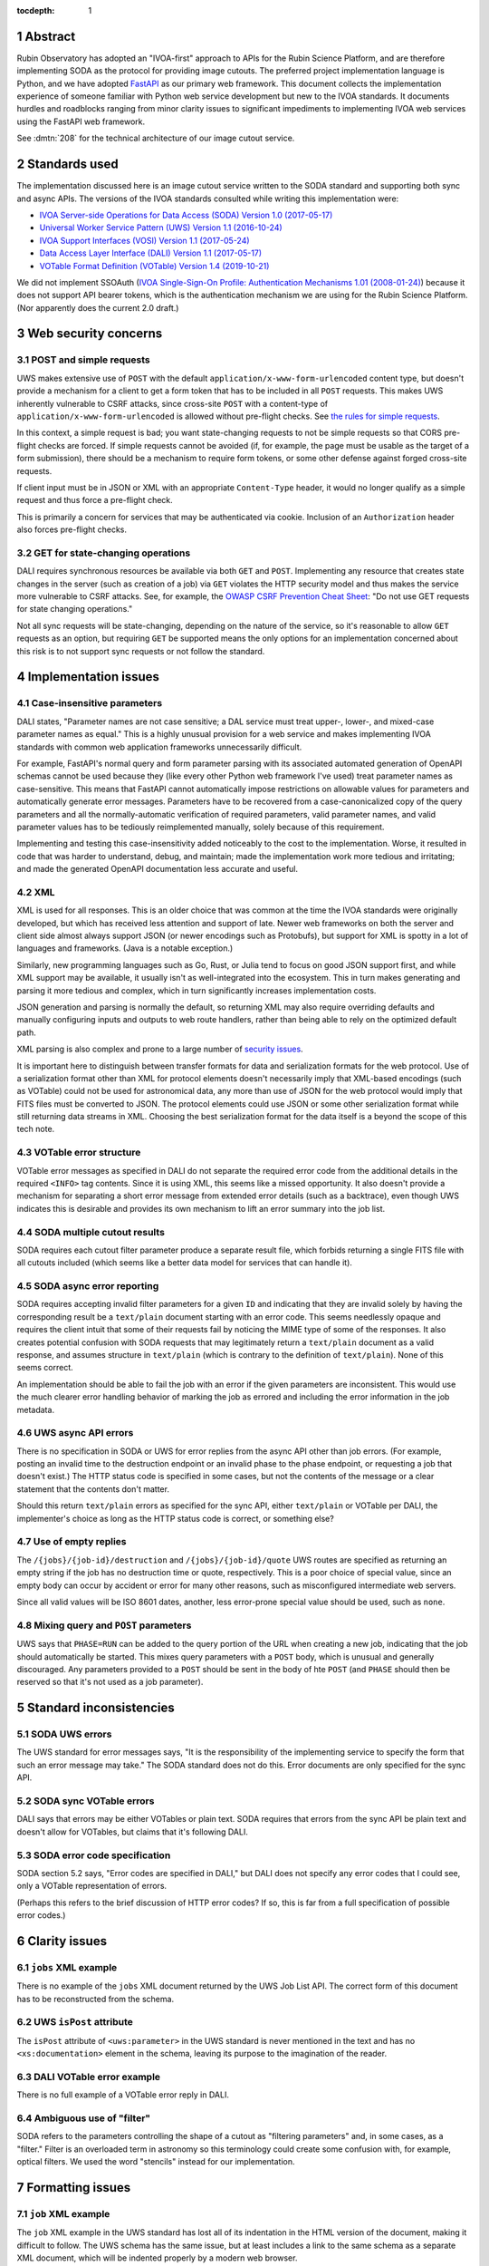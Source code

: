 :tocdepth: 1

.. sectnum::

Abstract
========

Rubin Observatory has adopted an "IVOA-first" approach to APIs for the Rubin Science Platform, and are therefore implementing SODA as the protocol for providing image cutouts.
The preferred project implementation language is Python, and we have adopted `FastAPI`_ as our primary web framework.
This document collects the implementation experience of someone familiar with Python web service development but new to the IVOA standards.
It documents hurdles and roadblocks ranging from minor clarity issues to significant impediments to implementing IVOA web services using the FastAPI web framework.

.. _FastAPI: https://fastapi.tiangolo.com/

See :dmtn:`208` for the technical architecture of our image cutout service.

Standards used
==============

The implementation discussed here is an image cutout service written to the SODA standard and supporting both sync and async APIs.
The versions of the IVOA standards consulted while writing this implementation were:

- `IVOA Server-side Operations for Data Access (SODA) Version 1.0 (2017-05-17) <https://ivoa.net/documents/SODA/20170517/REC-SODA-1.0.html>`__
- `Universal Worker Service Pattern (UWS) Version 1.1 (2016-10-24) <https://www.ivoa.net/documents/UWS/20161024/REC-UWS-1.1-20161024.html>`__
- `IVOA Support Interfaces (VOSI) Version 1.1 (2017-05-24) <https://www.ivoa.net/documents/VOSI/20170524/REC-VOSI-1.1.html>`__
- `Data Access Layer Interface (DALI) Version 1.1 (2017-05-17) <https://www.ivoa.net/documents/DALI/20170517/REC-DALI-1.1.html>`__
- `VOTable Format Definition (VOTable) Version 1.4 (2019-10-21) <https://www.ivoa.net/documents/VOTable/20191021/REC-VOTable-1.4-20191021.html>`__

We did not implement SSOAuth (`IVOA Single-Sign-On Profile: Authentication Mechanisms 1.01 (2008-01-24) <https://www.ivoa.net/documents/latest/SSOAuthMech.html>`__) because it does not support API bearer tokens, which is the authentication mechanism we are using for the Rubin Science Platform.
(Nor apparently does the current 2.0 draft.)

Web security concerns
=====================

POST and simple requests
------------------------

UWS makes extensive use of ``POST`` with the default ``application/x-www-form-urlencoded`` content type, but doesn't provide a mechanism for a client to get a form token that has to be included in all ``POST`` requests.
This makes UWS inherently vulnerable to CSRF attacks, since cross-site ``POST`` with a content-type of ``application/x-www-form-urlencoded`` is allowed without pre-flight checks.
See `the rules for simple requests <https://developer.mozilla.org/en-US/docs/Web/HTTP/CORS#simple_requests>`__.

In this context, a simple request is bad; you want state-changing requests to not be simple requests so that CORS pre-flight checks are forced.
If simple requests cannot be avoided (if, for example, the page must be usable as the target of a form submission), there should be a mechanism to require form tokens, or some other defense against forged cross-site requests.

If client input must be in JSON or XML with an appropriate ``Content-Type`` header, it would no longer qualify as a simple request and thus force a pre-flight check.

This is primarily a concern for services that may be authenticated via cookie.
Inclusion of an ``Authorization`` header also forces pre-flight checks.

GET for state-changing operations
---------------------------------

DALI requires synchronous resources be available via both ``GET`` and ``POST``.
Implementing any resource that creates state changes in the server (such as creation of a job) via ``GET`` violates the HTTP security model and thus makes the service more vulnerable to CSRF attacks.
See, for example, the `OWASP CSRF Prevention Cheat Sheet <https://cheatsheetseries.owasp.org/cheatsheets/Cross-Site_Request_Forgery_Prevention_Cheat_Sheet.html>`__: "Do not use GET requests for state changing operations."

Not all sync requests will be state-changing, depending on the nature of the service, so it's reasonable to allow ``GET`` requests as an option, but requiring ``GET`` be supported means the only options for an implementation concerned about this risk is to not support sync requests or not follow the standard.

Implementation issues
=====================

Case-insensitive parameters
---------------------------

DALI states, "Parameter names are not case sensitive; a DAL service must treat upper-, lower-, and mixed-case parameter names as equal."
This is a highly unusual provision for a web service and makes implementing IVOA standards with common web application frameworks unnecessarily difficult.

For example, FastAPI's normal query and form parameter parsing with its associated automated generation of OpenAPI schemas cannot be used because they (like every other Python web framework I've used) treat parameter names as case-sensitive.
This means that FastAPI cannot automatically impose restrictions on allowable values for parameters and automatically generate error messages.
Parameters have to be recovered from a case-canonicalized copy of the query parameters and all the normally-automatic verification of required parameters, valid parameter names, and valid parameter values has to be tediously reimplemented manually, solely because of this requirement.

Implementing and testing this case-insensitivity added noticeably to the cost to the implementation.
Worse, it resulted in code that was harder to understand, debug, and maintain; made the implementation work more tedious and irritating; and made the generated OpenAPI documentation less accurate and useful.

XML
---

XML is used for all responses.
This is an older choice that was common at the time the IVOA standards were originally developed, but which has received less attention and support of late.
Newer web frameworks on both the server and client side almost always support JSON (or newer encodings such as Protobufs), but support for XML is spotty in a lot of languages and frameworks.
(Java is a notable exception.)

Similarly, new programming languages such as Go, Rust, or Julia tend to focus on good JSON support first, and while XML support may be available, it usually isn't as well-integrated into the ecosystem.
This in turn makes generating and parsing it more tedious and complex, which in turn significantly increases implementation costs.

JSON generation and parsing is normally the default, so returning XML may also require overriding defaults and manually configuring inputs and outputs to web route handlers, rather than being able to rely on the optimized default path.

XML parsing is also complex and prone to a large number of `security issues <https://docs.python.org/3/library/xml.html#xml-vulnerabilities>`__.

It is important here to distinguish between transfer formats for data and serialization formats for the web protocol.
Use of a serialization format other than XML for protocol elements doesn't necessarily imply that XML-based encodings (such as VOTable) could not be used for astronomical data, any more than use of JSON for the web protocol would imply that FITS files must be converted to JSON.
The protocol elements could use JSON or some other serialization format while still returning data streams in XML.
Choosing the best serialization format for the data itself is a beyond the scope of this tech note.

VOTable error structure
-----------------------

VOTable error messages as specified in DALI do not separate the required error code from the additional details in the required ``<INFO>`` tag contents.
Since it is using XML, this seems like a missed opportunity.
It also doesn't provide a mechanism for separating a short error message from extended error details (such as a backtrace), even though UWS indicates this is desirable and provides its own mechanism to lift an error summary into the job list.

SODA multiple cutout results
----------------------------

SODA requires each cutout filter parameter produce a separate result file, which forbids returning a single FITS file with all cutouts included (which seems like a better data model for services that can handle it).

SODA async error reporting
--------------------------

SODA requires accepting invalid filter parameters for a given ``ID`` and indicating that they are invalid solely by having the corresponding result be a ``text/plain`` document starting with an error code.
This seems needlessly opaque and requires the client intuit that some of their requests fail by noticing the MIME type of some of the responses.
It also creates potential confusion with SODA requests that may legitimately return a ``text/plain`` document as a valid response, and assumes structure in ``text/plain`` (which is contrary to the definition of ``text/plain``).
None of this seems correct.

An implementation should be able to fail the job with an error if the given parameters are inconsistent.
This would use the much clearer error handling behavior of marking the job as errored and including the error information in the job metadata.

UWS async API errors
--------------------

There is no specification in SODA or UWS for error replies from the async API other than job errors.
(For example, posting an invalid time to the destruction endpoint or an invalid phase to the phase endpoint, or requesting a job that doesn't exist.)
The HTTP status code is specified in some cases, but not the contents of the message or a clear statement that the contents don't matter.

Should this return ``text/plain`` errors as specified for the sync API, either ``text/plain`` or VOTable per DALI, the implementer's choice as long as the HTTP status code is correct, or something else?

Use of empty replies
--------------------

The ``/{jobs}/{job-id}/destruction`` and ``/{jobs}/{job-id}/quote`` UWS routes are specified as returning an empty string if the job has no destruction time or quote, respectively.
This is a poor choice of special value, since an empty body can occur by accident or error for many other reasons, such as misconfigured intermediate web servers.

Since all valid values will be ISO 8601 dates, another, less error-prone special value should be used, such as ``none``.

Mixing query and ``POST`` parameters
------------------------------------

UWS says that ``PHASE=RUN`` can be added to the query portion of the URL when creating a new job, indicating that the job should automatically be started.
This mixes query parameters with a ``POST`` body, which is unusual and generally discouraged.
Any parameters provided to a ``POST`` should be sent in the body of hte ``POST`` (and ``PHASE`` should then be reserved so that it's not used as a job parameter).

Standard inconsistencies
========================

SODA UWS errors
---------------

The UWS standard for error messages says, "It is the responsibility of the implementing service to specify the form that such an error message may take."
The SODA standard does not do this.
Error documents are only specified for the sync API.

SODA sync VOTable errors
------------------------

DALI says that errors may be either VOTables or plain text.
SODA requires that errors from the sync API be plain text and doesn't allow for VOTables, but claims that it's following DALI.

SODA error code specification
-----------------------------

SODA section 5.2 says, "Error codes are specified in DALI," but DALI does not specify any error codes that I could see, only a VOTable representation of errors.

(Perhaps this refers to the brief discussion of HTTP error codes?
If so, this is far from a full specification of possible error codes.)

Clarity issues
==============

``jobs`` XML example
--------------------

There is no example of the ``jobs`` XML document returned by the UWS Job List API.
The correct form of this document has to be reconstructed from the schema.

UWS ``isPost`` attribute
------------------------

The ``isPost`` attribute of ``<uws:parameter>`` in the UWS standard is never mentioned in the text and has no ``<xs:documentation>`` element in the schema, leaving its purpose to the imagination of the reader.

DALI VOTable error example
--------------------------

There is no full example of a VOTable error reply in DALI.

Ambiguous use of "filter"
-------------------------

SODA refers to the parameters controlling the shape of a cutout as "filtering parameters" and, in some cases, as a "filter."
Filter is an overloaded term in astronomy so this terminology could create some confusion with, for example, optical filters.
We used the word "stencils" instead for our implementation.

Formatting issues
=================

``job`` XML example
-------------------

The ``job`` XML example in the UWS standard has lost all of its indentation in the HTML version of the document, making it difficult to follow.
The UWS schema has the same issue, but at least includes a link to the same schema as a separate XML document, which will be indented properly by a modern web browser.

IVOA standard cross-references
------------------------------

References to other IVOA standards documents are not hyperlinks, but instead are textual academic citations whose associated URLs are only listed in the References section.
This makes it tedious to jump back and forth between related documents and find the relevant section being cited in a different document, something that's unfortunately very frequently needed to understand IVOA standards.

Appendix: Implementations
=========================

The (hopefully) IVOA-standard-compliant implementation of the SODA image cutout service currently in use is `vo-cutouts <https://github.com/lsst-sqre/vo-cutouts>`__.
This repository provides the service envelope and job dispatch infrastructure.
The code that generates the cutout itself is maintained separately in `image_cutout_backend <https://github.com/lsst-dm/image_cutout_backend>`__.

As an experiment to see what difference it would make to the implementation to use a protocol that is more native to FastAPI, I implemented a prototype for a modified, JSON-based protocol.
This version of the cutout service is not fully tested and is not intended to be deployed; it was written purely to test and illustrate the protocol effect on the code architecture.

The proof-of-concept protocol is documented by its `OpenAPI schema <poc-schema.html>`__.
The code of the prototype can be seen at `lsst-sqre/ivoa-cutout-poc <https://github.com/lsst-sqre/ivoa-cutout-poc>`__.

David A. Wheeler's SLOCCount_ says the IVOA-standard implementation has 2,255 lines of code (not including tests), and the proof-of-concept version with a modified protocol has 1,738 lines of code (also not including tests), for a savings of a bit over 20%.

.. _SLOCCount: https://dwheeler.com/sloccount/
